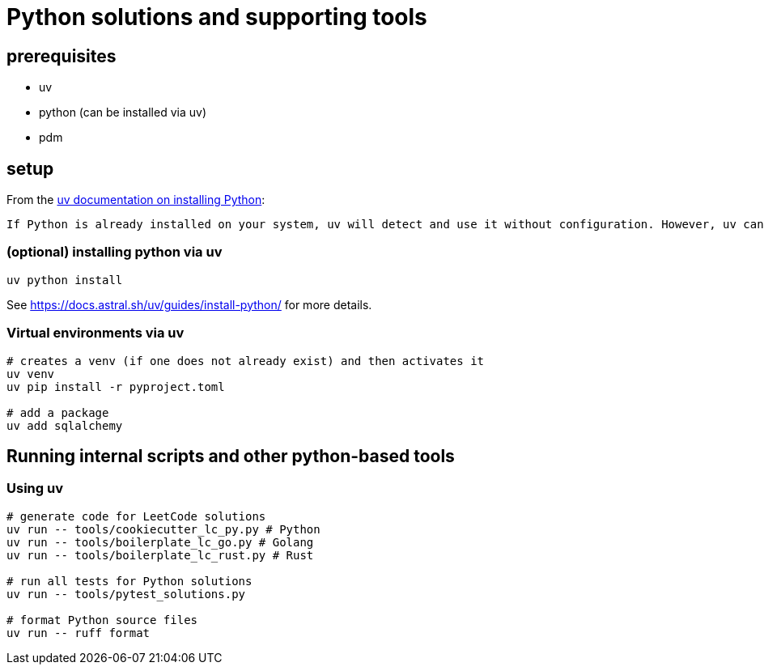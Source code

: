= Python solutions and supporting tools
:source-highlighter: highlight.js

== prerequisites

* uv
* python (can be installed via uv)
* [.line-through]#pdm#

== setup

From the https://docs.astral.sh/uv/guides/install-python/[uv documentation on installing Python]:

[.excerpt]
----
If Python is already installed on your system, uv will detect and use it without configuration. However, uv can also install and manage Python versions. uv automatically installs missing Python versions as needed — you don't need to install Python to get started.
----

=== (optional) installing python via uv

[source, bash]
----
uv python install
----

See https://docs.astral.sh/uv/guides/install-python/ for more details.

=== Virtual environments via uv

[source, bash]
----
# creates a venv (if one does not already exist) and then activates it
uv venv
uv pip install -r pyproject.toml

# add a package
uv add sqlalchemy
----

== Running internal scripts and other python-based tools

=== Using uv

[source, bash]
----
# generate code for LeetCode solutions
uv run -- tools/cookiecutter_lc_py.py # Python
uv run -- tools/boilerplate_lc_go.py # Golang
uv run -- tools/boilerplate_lc_rust.py # Rust

# run all tests for Python solutions
uv run -- tools/pytest_solutions.py

# format Python source files
uv run -- ruff format
----
